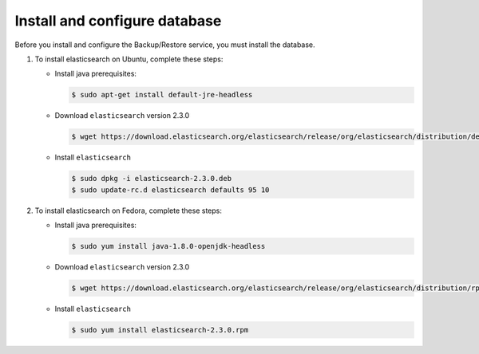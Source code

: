Install and configure database
~~~~~~~~~~~~~~~~~~~~~~~~~~~~~~

Before you install and configure the Backup/Restore service,
you must install the database.

#. To install elasticsearch on Ubuntu, complete these steps:

   * Install java prerequisites:

     .. code-block:: console

        $ sudo apt-get install default-jre-headless

   * Download ``elasticsearch`` version 2.3.0

     .. code-block:: console

        $ wget https://download.elasticsearch.org/elasticsearch/release/org/elasticsearch/distribution/deb/elasticsearch/2.3.0/elasticsearch-2.3.0.deb

   * Install ``elasticsearch``

     .. code-block:: console

        $ sudo dpkg -i elasticsearch-2.3.0.deb
        $ sudo update-rc.d elasticsearch defaults 95 10



#. To install elasticsearch on Fedora, complete these steps:

   * Install java prerequisites:

     .. code-block:: console

        $ sudo yum install java-1.8.0-openjdk-headless

   * Download ``elasticsearch`` version 2.3.0

     .. code-block:: console

        $ wget https://download.elasticsearch.org/elasticsearch/release/org/elasticsearch/distribution/rpm/elasticsearch/2.3.0/elasticsearch-2.3.0.rpm

   * Install ``elasticsearch``

     .. code-block:: console

        $ sudo yum install elasticsearch-2.3.0.rpm
